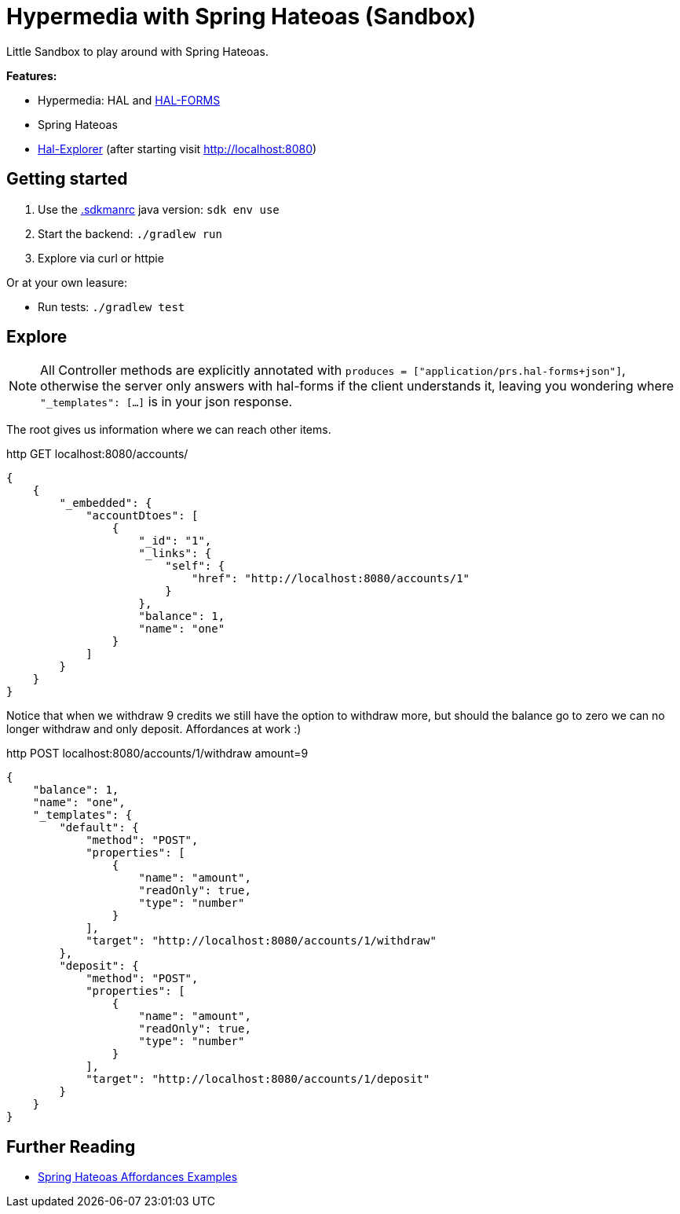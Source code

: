 = Hypermedia with Spring Hateoas (Sandbox)

Little Sandbox to play around with Spring Hateoas.

**Features:**

* Hypermedia: HAL and link:https://rwcbook.github.io/hal-forms/[HAL-FORMS]
* Spring Hateoas
* link:https://github.com/toedter/hal-explorer[Hal-Explorer] (after starting visit http://localhost:8080)

== Getting started

. Use the link:.sdkmanrc[.sdkmanrc] java version: `sdk env use`
. Start the backend: `./gradlew run`
. Explore via curl or httpie

Or at your own leasure:

* Run tests: `./gradlew test`

== Explore

NOTE: All Controller methods are explicitly annotated with `produces = ["application/prs.hal-forms+json"]`, otherwise the server only answers with hal-forms if the client understands it, leaving you wondering where `"_templates": [...]` is in your json response.

The root gives us information where we can reach other items.

.http GET localhost:8080/accounts/
[source,json]
----
{
    {
        "_embedded": {
            "accountDtoes": [
                {
                    "_id": "1",
                    "_links": {
                        "self": {
                            "href": "http://localhost:8080/accounts/1"
                        }
                    },
                    "balance": 1,
                    "name": "one"
                }
            ]
        }
    }
}
----

Notice that when we withdraw 9 credits we still have the option to withdraw more, but should the balance go to zero we can no longer withdraw and only deposit.
Affordances at work :)

.http POST localhost:8080/accounts/1/withdraw amount=9
[source,json]
----
{
    "balance": 1,
    "name": "one",
    "_templates": {
        "default": {
            "method": "POST",
            "properties": [
                {
                    "name": "amount",
                    "readOnly": true,
                    "type": "number"
                }
            ],
            "target": "http://localhost:8080/accounts/1/withdraw"
        },
        "deposit": {
            "method": "POST",
            "properties": [
                {
                    "name": "amount",
                    "readOnly": true,
                    "type": "number"
                }
            ],
            "target": "http://localhost:8080/accounts/1/deposit"
        }
    }
}
----

== Further Reading

* link:https://github.com/spring-projects/spring-hateoas-examples/tree/main/affordances[Spring Hateoas Affordances Examples]